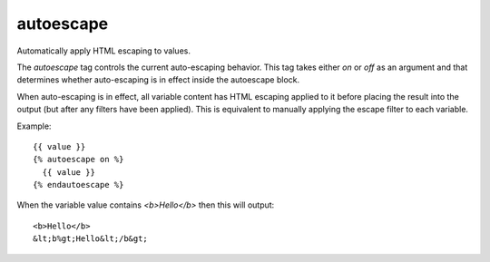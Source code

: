 .. highlight:: django
.. index:: tag; autoescape
.. _tag-autoescape:

autoescape
==========

Automatically apply HTML escaping to values.

The `autoescape` tag controls the current auto-escaping behavior. This tag takes either `on` or `off` as an argument and that determines whether auto-escaping is in effect inside the autoescape block.

When auto-escaping is in effect, all variable content has HTML escaping applied to it before placing the result into the output (but after any filters have been applied). This is equivalent to manually applying the escape filter to each variable.

Example::

   {{ value }}
   {% autoescape on %}
     {{ value }}
   {% endautoescape %}

When the variable value contains `<b>Hello</b>` then this will output::

   <b>Hello</b>
   &lt;b%gt;Hello&lt;/b&gt;
